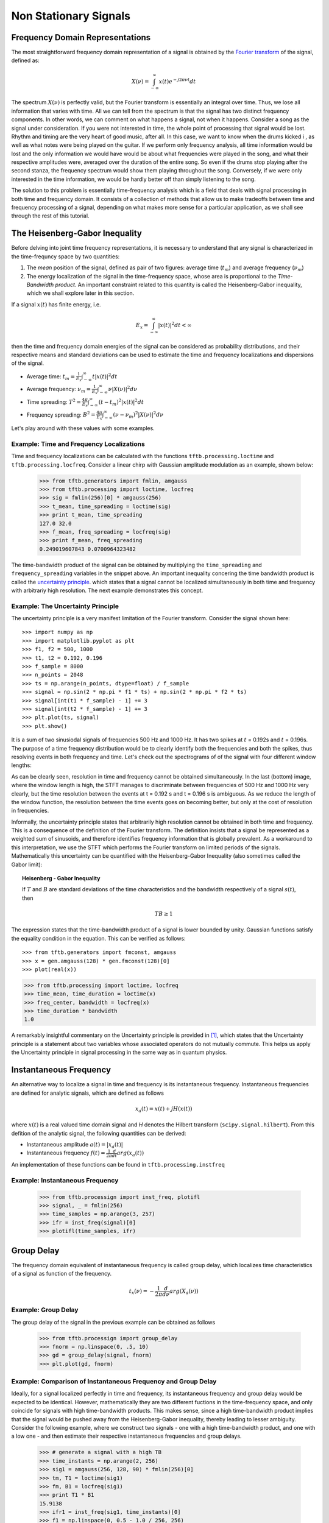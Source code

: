 ======================
Non Stationary Signals
======================

Frequency Domain Representations
--------------------------------

The most straightforward frequency domain representation of a signal is
obtained by the `Fourier transform <https://en.wikipedia.org/wiki/Fourier_transform>`_
of the signal, defined as:

    .. math::

      X(\nu) = \int_{-\infty}^{\infty}x(t)e^{-j2\pi\nu t}dt

The spectrum :math:`X(\nu)` is perfectly valid, but the Fourier transform is
essentially an integral over time. Thus, we lose all information that varies
with time. All we can tell from the spectrum is that the signal has two
distinct frequency components. In other words, we can comment on what happens
a signal, not when it happens. Consider a song as the signal under
consideration. If you were not interested in time, the whole point of
processing that signal would be lost. Rhythm and timing are the very heart of
good music, after all. In this case, we want to know when the drums kicked i
, as well as what notes were being played on the guitar. If we perform only
frequency analysis, all time information would be lost and the only
information we would have would be about what frequencies were played in the
song, and what their respective amplitudes were, averaged over the duration
of the entire song. So even if the drums stop playing after the second stanza,
the frequency spectrum would show them playing throughout the song.
Conversely, if we were only interested in the time information, we would be
hardly better off than simply listening to the song.

The solution to this problem is essentially time-frequency analysis which is
a field that deals with signal processing in both time and frequency domain.
It consists of a collection of methods that allow us to make tradeoffs
between time and frequency processing of a signal, depending on what makes
more sense for a particular application, as we shall see through the rest of
this tutorial.

The Heisenberg-Gabor Inequality
-------------------------------

Before delving into joint time frequency representations, it is necessary to
understand that any signal is characterized in the time-frequncy space by two
quantities:

1. The *mean* position of the signal, defined as pair of two figures: average
   time (:math:`t_{m}`) and average frequency (:math:`\nu_{m}`)
2. The energy localization of the signal in the time-frequency space, whose
   area is proportional to the *Time-Bandwidth product*. An important
   constraint related to this quantity is called the Heisenberg-Gabor
   inequality, which we shall explore later in this section.

If a signal :math:`x(t)` has finite energy, i.e.

	.. math::

	  E_{x} = \int_{-\infty}^{\infty} \left|x(t)\right|^{2} dt < \infty

then the time and frequency domain energies of the signal can be considered as
probability distributions, and their respective means and standard deviations
can be used to estimate the time and frequency localizations and dispersions of
the signal.

* Average time:
  :math:`t_{m} = \frac{1}{E_{x}}\int_{-\infty}^{\infty}t\left|x(t)\right|^{2}dt`
* Average frequency:
  :math:`\nu_{m} = \frac{1}{E_{x}}\int_{-\infty}^{\infty}\nu\left|X(\nu)\right|^{2}d\nu`
* Time spreading:
  :math:`T^{2} = \frac{4\pi}{E_{x}}\int_{-\infty}^{\infty}(t-t_{m})^{2}\left|x(t)\right|^{2}dt`
* Frequency spreading:
  :math:`B^{2} = \frac{4\pi}{E_{x}}\int_{-\infty}^{\infty}(\nu-\nu_{m})^{2}\left|X(\nu)\right|^{2}d\nu`

Let's play around with these values with some examples.

Example: Time and Frequency Localizations
`````````````````````````````````````````

Time and frequency localizations can be calculated with the functions
``tftb.processing.loctime`` and ``tftb.processing.locfreq``. Consider a linear
chirp with Gaussian amplitude modulation as an example, shown below:

    .. plot:: _gallery/plot_2_2_1_time_freq_localization.py

    >>> from tftb.generators import fmlin, amgauss
    >>> from tftb.processing import loctime, locfreq
    >>> sig = fmlin(256)[0] * amgauss(256)
    >>> t_mean, time_spreading = loctime(sig)
    >>> print t_mean, time_spreading
    127.0 32.0
    >>> f_mean, freq_spreading = locfreq(sig)
    >>> print f_mean, freq_spreading
    0.249019607843 0.0700964323482

The time-bandwidth product of the signal can be obtained by multiplying the
``time_spreading`` and ``frequency_spreading`` variables in the snippet above.
An important inequality concering the time bandwidth product is called the
`uncertainty principle <https://en.wikipedia.org/wiki/Uncertainty_principle#Signal_processing>`_.
which states that a signal cannot be localized simultaneously in both time and
frequency with arbitrariy high resolution. The next example demonstrates this
concept.

Example: The Uncertainty Principle
``````````````````````````````````

The uncertainty principle is a very manifest limitation of the Fourier
transform. Consider the signal shown here::

    >>> import numpy as np
    >>> import matplotlib.pyplot as plt
    >>> f1, f2 = 500, 1000
    >>> t1, t2 = 0.192, 0.196
    >>> f_sample = 8000
    >>> n_points = 2048
    >>> ts = np.arange(n_points, dtype=float) / f_sample
    >>> signal = np.sin(2 * np.pi * f1 * ts) + np.sin(2 * np.pi * f2 * ts)
    >>> signal[int(t1 * f_sample) - 1] += 3
    >>> signal[int(t2 * f_sample) - 1] += 3
    >>> plt.plot(ts, signal)
    >>> plt.show()

.. plot:: misc_plots/uncertainty_example_plot.py

It is a sum of two sinusiodal signals of frequencies 500 Hz and 1000 Hz. It has
two spikes at :math:`t` = 0.192s and :math:`t` = 0.196s. The purpose of a time frequency
distribution would be to clearly identify both the frequencies and both the spikes,
thus resolving events in both frequency and time. Let's check out the spectrograms of
of the signal with four different window lengths:

.. plot:: misc_plots/uncertainty_stft.py

As can be clearly seen, resolution in time and frequency
cannot be obtained simultaneously. In the last (bottom) image, where the
window length is high, the STFT manages to discriminate between frequencies
of 500 Hz and 1000 Hz very clearly, but the time resolution between the
events at t = 0.192 s and t = 0.196 s is ambiguous. As we reduce the length
of the window function, the resolution between the time events goes on
becoming better, but only at the cost of resolution in frequencies.

Informally, the uncertainty principle states
that arbitrarily high resolution cannot be obtained in both time and frequency.
This is a consequence of the definition of the Fourier transform. The
definition insists that a signal be represented as a weighted sum of sinusoids,
and therefore identifies frequency information that is globally prevalent. As
a workaround to this interpretation, we use the STFT which performs the
Fourier transform on limited periods of the signals. Mathematically this
uncertainty can be quantified with the Heisenberg-Gabor Inequality (also
sometimes called the Gabor limit):

.. topic:: Heisenberg - Gabor Inequality

    If :math:`T` and :math:`B` are standard deviations of the time
    characteristics and the bandwidth respectively of a signal :math:`s(t)`,
    then

    .. math::

        TB ≥ 1

The expression states that the time-bandwidth product of a signal is lower
bounded by unity. Gaussian functions satisfy the equality condition in the
equation. This can be verified as follows::

    >>> from tftb.generators import fmconst, amgauss
    >>> x = gen.amgauss(128) * gen.fmconst(128)[0]
    >>> plot(real(x))

.. plot::

  from tftb.generators import fmconst, amgauss
  import matplotlib.pyplot as plt
  from numpy import real
  x = amgauss(128) * fmconst(128)[0]
  plt.plot(real(x))
  plt.grid()
  plt.xlim(0, 128)
  plt.title("Gaussian amplitude modulation")
  plt.show()

.. code-block:: python

    >>> from tftb.processing import loctime, locfreq
    >>> time_mean, time_duration = loctime(x)
    >>> freq_center, bandwidth = locfreq(x)
    >>> time_duration * bandwidth
    1.0

A remarkably insightful commentary on the Uncertainty principle is provided
in [1]_, which states that the Uncertainty principle is a statement about two
variables whose associated operators do not mutually commute. This helps us
apply the Uncertainty principle in signal processing in the same way as in
quantum physics.

Instantaneous Frequency
-----------------------

An alternative way to localize a signal in time and frequency is its
instantaneous frequency. Instantaneous frequencies are defined for analytic
signals, which are defined as follows

.. math::

    x_{a}(t) = x(t) + jH(x(t))

where :math:`x(t)` is a real valued time domain signal and `H` denotes the
Hilbert transform (``scipy.signal.hilbert``). From this defition of the
analytic signal, the following quantities can be derived:

* Instantaneous amplitude
  :math:`a(t) = \left|x_{a}(t)\right|`
* Instantaneous frequency
  :math:`f(t) = \frac{1}{2\pi}\frac{d}{dt}arg(x_{a}(t))`

An implementation of these functions can be found in ``tftb.processing.instfreq``

Example: Instantaneous Frequency
````````````````````````````````

    >>> from tftb.processign import inst_freq, plotifl
    >>> signal, _ = fmlin(256)
    >>> time_samples = np.arange(3, 257)
    >>> ifr = inst_freq(signal)[0]
    >>> plotifl(time_samples, ifr)

    .. plot:: _gallery/plot_2_3_instantaneous_frequency.py


Group Delay
-----------

The frequency domain equivalent of instantaneous frequency is called group
delay, which localizes time characteristics of a signal as function of the
frequency.

  .. math::

    t_{x}(\nu) = -\frac{1}{2\pi}\frac{d}{d\nu}arg(X_{a}(\nu))


Example: Group Delay
````````````````````

The group delay of the signal in the previous example can be obtained as
follows

    >>> from tftb.processign import group_delay
    >>> fnorm = np.linspace(0, .5, 10)
    >>> gd = group_delay(signal, fnorm)
    >>> plt.plot(gd, fnorm)

    .. plot:: _gallery/plot_2_4_group_delay.py


Example: Comparison of Instantaneous Frequency and Group Delay
``````````````````````````````````````````````````````````````

Ideally, for a signal localized perfectly in time and frequency, its
instantaneous frequency and group delay would be expected to be identical.
However, mathematically they are two different fuctions in the time-frequency
space, and only coincide for signals with high time-bandwidth products. This
makes sense, since a high time-bandwidth product implies that the
signal would be pushed away from the Heisenberg-Gabor inequality, thereby
leading to lesser ambiguity. Consider the following example, where we construct
two signals - one with a high time-bandwidth product, and one with a low one -
and then estimate their respective instantaneous frequencies and group delays.

    >>> # generate a signal with a high TB
    >>> time_instants = np.arange(2, 256)
    >>> sig1 = amgauss(256, 128, 90) * fmlin(256)[0]
    >>> tm, T1 = loctime(sig1)
    >>> fm, B1 = locfreq(sig1)
    >>> print T1 * B1
    15.9138
    >>> ifr1 = inst_freq(sig1, time_instants)[0]
    >>> f1 = np.linspace(0, 0.5 - 1.0 / 256, 256)
    >>> gd1 = group_delay(sig1, f1)
    >>> 
    >>> plt.subplot(211)
    >>> plt.plot(time_instants, ifr1, '*', label='inst_freq')
    >>> plt.plot(gd1, f1, '-', label='group delay')
    >>> 
    >>> # generate a signal with low TB
    >>> sig2 = amgauss(256, 128, 30) * fmlin(256, 0.2, 0.4)[0]
    >>> tm, T2 = loctime(sig2)
    >>> fm, B2 = locfreq(sig2)
    >>> print T2 * B2
    1.224
    >>> ifr2 = inst_freq(sig2, time_instants)[0]
    >>> f2 = np.linspace(0.02, 0.4, 256)
    >>> gd2 = group_delay(sig2, f2)
    >>> 
    >>> plt.subplot(212)
    >>> plt.plot(time_instants, ifr2, '*', label='inst_freq')
    >>> plt.plot(gd2, f2, '-', label='group delay')

    .. plot:: _gallery/plot_2_4_group_delay.py


A Note on Stationarity
----------------------

As per Wikipedia, a "stationary" process is one whose joint probability
distribution does not change with time (or space). Let's try and see what a
stationary process looks like. Consider a signal generated as follows:

    >>> import numpy as np
    >>> import matplotlib.pyplot as plt
    >>> fs = 32768
    >>> ts = np.linspace(0, 1, fs)
    >>> y1 = np.sin(2 * np.pi * 697 * ts)
    >>> y2 = np.sin(2 * np.pi * 1336 * ts)
    >>> y = (y1 + y2) / 2
    >>> plt.plot(ts, y)
    >>> plt.xlim(0, 0.1)
    >>> plt.show()

    .. plot:: misc_plots/touchtone.py

The plot shows a slice of a touchtone signal with the duration of a tenth of a
second. This is the signal you hear when you press the "2" key on a telephone
dialing pad. (You can save the generated signal as a WAV file as follows:

    >>> from scipy.io import wavfile
    >>> wavfile.write("tone.wav", fs, y)

and listen to the file ``tone.wav`` with your favourite music player.)

Since the signal is composed of two sinusoids, ``y1`` and ``y2``, we would
expect it to be stationary. Let's try and assert this qualitatively. Let's try
to plot the signal in its phase space. In order to do so, we will first need to
construct an analytic representation of the signal. For simplicity, we shall only
consider a part of the original signal


    >>> y = y[:(fs / 16)]
    >>> y_analytic = hilbert(y)
    >>> plt.plot(np.real(y_analytic), np.imag(y_analytic))
    >>> plt.xlabel("Real part")
    >>> plt.ylabel("Imaginary part")
    >>> plt.show()
    
    .. plot:: misc_plots/stationary_phase_plot.py

This visualization can be interpreted as follows. Imagine that there is a
vector centered at the origin of this plot which traces out the signal as it
rotates about the origin. Then, at any time :math:`t`, the angle which the
vector makes with the real axis is the instantaneous phase of the signal,
:math:`\theta(t)`. The angular speed with which the phasor rotates is the
instantaneous frequency of the signal:

    .. math::

      \omega(t) = \frac{d}{dt} \theta(t)

Now, let's compare this phase plot with that of a known nonstationary signal.


    >>> from tftb.generators import fmlin, amgauss
    >>> y_ns, _ = fmlin(2048)  # Already analytic, no need of Hilbert transorm
    >>> y_nonstat = y_ns * amgauss(2048)
    >>> plt.plot(np.real(y_nonstat), np.imag(y_nonstat))
    >>> plt.xlabel("Real part")
    >>> plt.ylabel("Imaginary part")
    >>> plt.show()

    .. plot:: misc_plots/nonstationary_phase_plot.py

Notice that the second plot has a lot of rough edges and sharp angles. This
means that when the signal vector rotates through the phase space, it will have
to make sharp jumps in order to trace the signal. Moreover, by the definition
of instantaneous frequency, when the instantaneous phase is not differentiable,
the instantaneous frequency will be indeterminate. By contrast, the phase plot
for the stationary signal is a lot smoother, and we can expect that the
instantaneous frequency will be finite at all times. Physically, this means
that in the nonstationary signal, the variation in frequency components has no
structure, and these components can change arbitrarily.

This phenomenon of arbitrary, unstructured changes in frequency over time is a
symptom of nonstationarity, and will become increasingly relevant as we
proceed.

.. [1] http://www.amazon.com/Time-Frequency-Analysis-Theory-Applications/dp/0135945321
